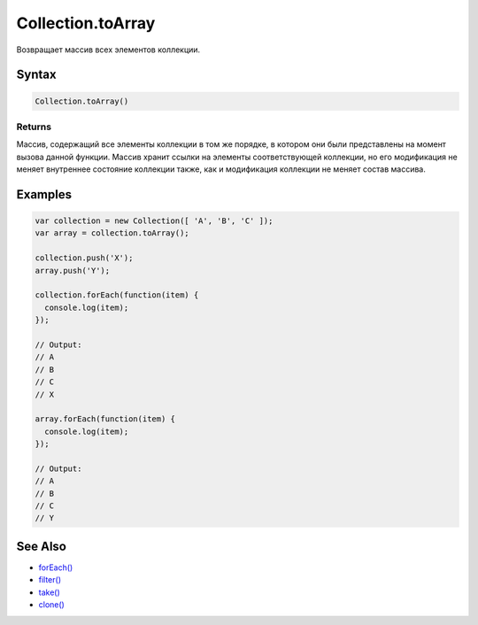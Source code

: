 Collection.toArray
==================

Возвращает массив всех элементов коллекции.

Syntax
------

.. code:: js

    Collection.toArray()

Returns
~~~~~~~

Массив, содержащий все элементы коллекции в том же порядке, в котором
они были представлены на момент вызова данной функции. Массив хранит
ссылки на элементы соответствующей коллекции, но его модификация не
меняет внутреннее состояние коллекции также, как и модификация коллекции
не меняет состав массива.

Examples
--------

.. code:: js

    var collection = new Collection([ 'A', 'B', 'C' ]);
    var array = collection.toArray();

    collection.push('X');
    array.push('Y');

    collection.forEach(function(item) {
      console.log(item);
    });

    // Output:
    // A
    // B
    // C
    // X

    array.forEach(function(item) {
      console.log(item);
    });

    // Output:
    // A
    // B
    // C
    // Y

See Also
--------

-  `forEach() <../Collection.forEach.html>`__
-  `filter() <../Collection.filter.html>`__
-  `take() <../Collection.take.html>`__
-  `clone() <../Collection.clone.html>`__

